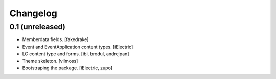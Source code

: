 Changelog
=========


0.1 (unreleased)
----------------

- Memberdata fields.
  [fakedrake]

- Event and EventApplication content types.
  [iElectric]

- LC content type and forms.
  [ibi, brodul, andrejpan]

- Theme skeleton.
  [vilmoss]

- Bootstraping the package.
  [iElectric, zupo]

